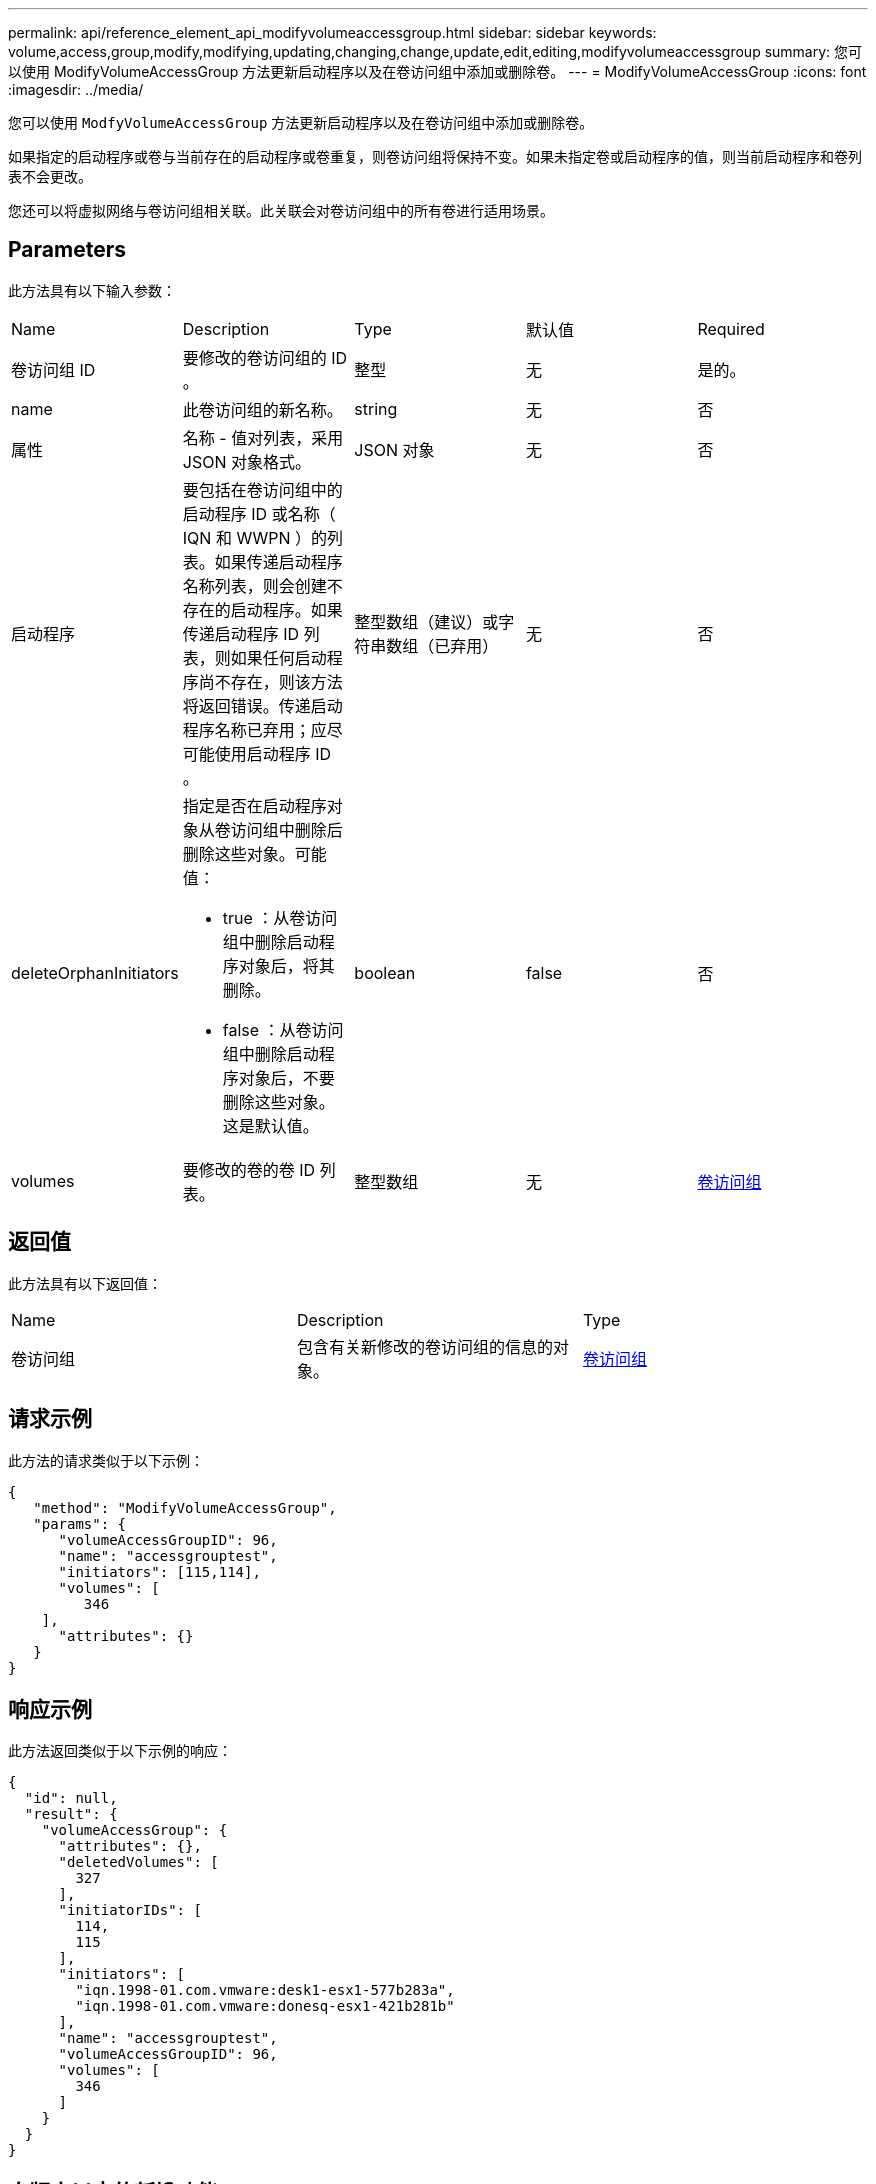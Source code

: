 ---
permalink: api/reference_element_api_modifyvolumeaccessgroup.html 
sidebar: sidebar 
keywords: volume,access,group,modify,modifying,updating,changing,change,update,edit,editing,modifyvolumeaccessgroup 
summary: 您可以使用 ModifyVolumeAccessGroup 方法更新启动程序以及在卷访问组中添加或删除卷。 
---
= ModifyVolumeAccessGroup
:icons: font
:imagesdir: ../media/


[role="lead"]
您可以使用 `ModfyVolumeAccessGroup` 方法更新启动程序以及在卷访问组中添加或删除卷。

如果指定的启动程序或卷与当前存在的启动程序或卷重复，则卷访问组将保持不变。如果未指定卷或启动程序的值，则当前启动程序和卷列表不会更改。

您还可以将虚拟网络与卷访问组相关联。此关联会对卷访问组中的所有卷进行适用场景。



== Parameters

此方法具有以下输入参数：

|===


| Name | Description | Type | 默认值 | Required 


 a| 
卷访问组 ID
 a| 
要修改的卷访问组的 ID 。
 a| 
整型
 a| 
无
 a| 
是的。



 a| 
name
 a| 
此卷访问组的新名称。
 a| 
string
 a| 
无
 a| 
否



 a| 
属性
 a| 
名称 - 值对列表，采用 JSON 对象格式。
 a| 
JSON 对象
 a| 
无
 a| 
否



 a| 
启动程序
 a| 
要包括在卷访问组中的启动程序 ID 或名称（ IQN 和 WWPN ）的列表。如果传递启动程序名称列表，则会创建不存在的启动程序。如果传递启动程序 ID 列表，则如果任何启动程序尚不存在，则该方法将返回错误。传递启动程序名称已弃用；应尽可能使用启动程序 ID 。
 a| 
整型数组（建议）或字符串数组（已弃用）
 a| 
无
 a| 
否



 a| 
deleteOrphanInitiators
 a| 
指定是否在启动程序对象从卷访问组中删除后删除这些对象。可能值：

* true ：从卷访问组中删除启动程序对象后，将其删除。
* false ：从卷访问组中删除启动程序对象后，不要删除这些对象。这是默认值。

 a| 
boolean
 a| 
false
 a| 
否



 a| 
volumes
 a| 
要修改的卷的卷 ID 列表。
 a| 
整型数组
 a| 
无
 a| 
xref:reference_element_api_volumeaccessgroup.adoc[卷访问组]

|===


== 返回值

此方法具有以下返回值：

|===


| Name | Description | Type 


 a| 
卷访问组
 a| 
包含有关新修改的卷访问组的信息的对象。
 a| 
xref:reference_element_api_volumeaccessgroup.adoc[卷访问组]

|===


== 请求示例

此方法的请求类似于以下示例：

[listing]
----
{
   "method": "ModifyVolumeAccessGroup",
   "params": {
      "volumeAccessGroupID": 96,
      "name": "accessgrouptest",
      "initiators": [115,114],
      "volumes": [
         346
    ],
      "attributes": {}
   }
}
----


== 响应示例

此方法返回类似于以下示例的响应：

[listing]
----
{
  "id": null,
  "result": {
    "volumeAccessGroup": {
      "attributes": {},
      "deletedVolumes": [
        327
      ],
      "initiatorIDs": [
        114,
        115
      ],
      "initiators": [
        "iqn.1998-01.com.vmware:desk1-esx1-577b283a",
        "iqn.1998-01.com.vmware:donesq-esx1-421b281b"
      ],
      "name": "accessgrouptest",
      "volumeAccessGroupID": 96,
      "volumes": [
        346
      ]
    }
  }
}
----


== 自版本以来的新增功能

9.6



== 了解更多信息

* xref:reference_element_api_addinitiatorstovolumeaccessgroup.adoc[AddInitiatorsToVolumeAccessGroup]
* xref:reference_element_api_addvolumestovolumeaccessgroup.adoc[AddVolumesToVolumeAccessGroup]
* xref:reference_element_api_removeinitiatorsfromvolumeaccessgroup.adoc[RemoveInitiatorsFromVolumeAccessGroup]
* xref:reference_element_api_removevolumesfromvolumeaccessgroup.adoc[RemoveVolumeVolumesFromVolumeAccessGroup]

